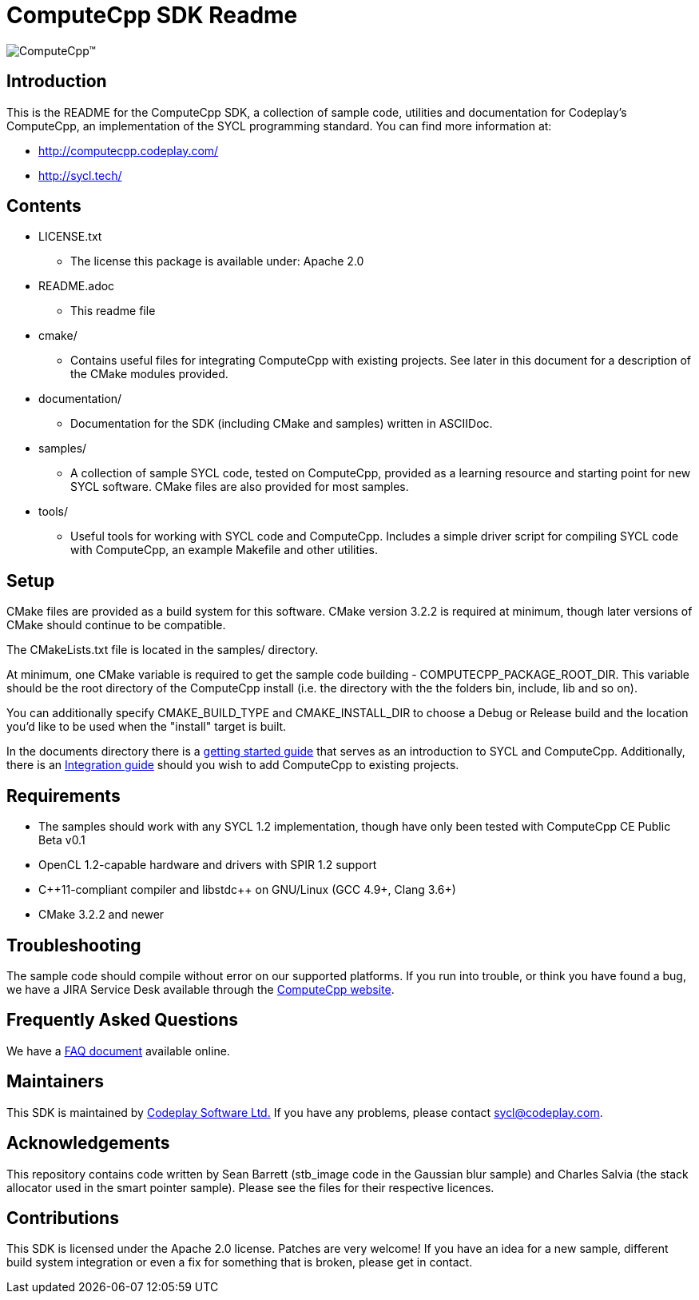 ComputeCpp SDK Readme
=====================

ifdef::env-github[]
image:https://raw.githubusercontent.com/wiki/codeplaysoftware/computecpp-sdk/images/ComputeCpp.png[ComputeCpp(TM)]
endif::env-github[]
ifndef::env-github[]
image:documents/images/ComputeCpp.svg[ComputeCpp(TM)]
endif::env-githuub[]

Introduction
------------

This is the README for the ComputeCpp SDK, a collection of sample code,
utilities and documentation for Codeplay's ComputeCpp, an implementation
of the SYCL programming standard. You can find more information at:

 * http://computecpp.codeplay.com/
 * http://sycl.tech/

Contents
--------

* LICENSE.txt
    - The license this package is available under: Apache 2.0
* README.adoc
    - This readme file
* cmake/
    - Contains useful files for integrating ComputeCpp with existing
      projects. See later in this document for a description of the CMake
      modules provided.
* documentation/
    - Documentation for the SDK (including CMake and samples) written in
      ASCIIDoc.
* samples/
    - A collection of sample SYCL code, tested on ComputeCpp, provided as
      a learning resource and starting point for new SYCL software. CMake
      files are also provided for most samples.
* tools/
    - Useful tools for working with SYCL code and ComputeCpp. Includes a
      simple driver script for compiling SYCL code with ComputeCpp, an
      example Makefile and other utilities.

Setup
-----

CMake files are provided as a build system for this software. CMake version
3.2.2 is required at minimum, though later versions of CMake should continue
to be compatible.

The CMakeLists.txt file is located in the samples/ directory.

At minimum, one CMake variable is required to get the sample code
building - COMPUTECPP_PACKAGE_ROOT_DIR. This variable should be the root
directory of the ComputeCpp install (i.e. the directory with the the folders
bin, include, lib and so on).

You can additionally specify CMAKE_BUILD_TYPE and CMAKE_INSTALL_DIR to
choose a Debug or Release build and the location you'd like to be used when
the "install" target is built.

In the documents directory there is a
link:documents/ComputeCpp_Getting_Started.asciidoc[getting started guide]
that serves as an introduction to SYCL and ComputeCpp. Additionally, there
is an link:documents/ComputeCpp_Integration_Guide.asciidoc[Integration
guide] should you wish to add ComputeCpp to existing projects.



Requirements
------------

* The samples should work with any SYCL 1.2 implementation, though have
  only been tested with ComputeCpp CE Public Beta v0.1

* OpenCL 1.2-capable hardware and drivers with SPIR 1.2 support

* pass:[C++11-compliant compiler and libstdc++ on GNU/Linux (GCC 4.9+, Clang 3.6+)]

* CMake 3.2.2 and newer

Troubleshooting
---------------

The sample code should compile without error on our supported platforms.
If you run into trouble, or think you have found a bug, we have a JIRA
Service Desk available through the https://computecpp.codeplay.com/[ComputeCpp
website].

Frequently Asked Questions
--------------------------

We have a link:documents/ComputeCpp_FAQ.asciidoc[FAQ document] available online.

Maintainers
-----------

This SDK is maintained by https://www.codeplay.com/[Codeplay Software Ltd.]
If you have any problems, please contact mailto:sycl@codeplay.com[].

Acknowledgements
----------------

This repository contains code written by Sean Barrett (stb_image code in the
Gaussian blur sample) and Charles Salvia (the stack allocator used in the
smart pointer sample). Please see the files for their respective licences.

Contributions
-------------

This SDK is licensed under the Apache 2.0 license. Patches are very welcome!
If you have an idea for a new sample, different build system integration or
even a fix for something that is broken, please get in contact.

